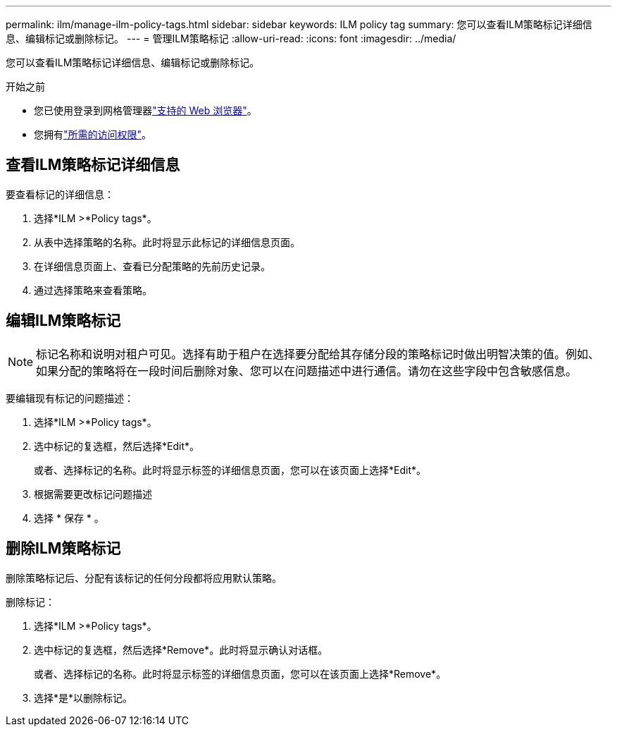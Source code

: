 ---
permalink: ilm/manage-ilm-policy-tags.html 
sidebar: sidebar 
keywords: ILM policy tag 
summary: 您可以查看ILM策略标记详细信息、编辑标记或删除标记。 
---
= 管理ILM策略标记
:allow-uri-read: 
:icons: font
:imagesdir: ../media/


[role="lead"]
您可以查看ILM策略标记详细信息、编辑标记或删除标记。

.开始之前
* 您已使用登录到网格管理器link:../admin/web-browser-requirements.html["支持的 Web 浏览器"]。
* 您拥有link:../admin/admin-group-permissions.html["所需的访问权限"]。




== 查看ILM策略标记详细信息

要查看标记的详细信息：

. 选择*ILM >*Policy tags*。
. 从表中选择策略的名称。此时将显示此标记的详细信息页面。
. 在详细信息页面上、查看已分配策略的先前历史记录。
. 通过选择策略来查看策略。




== 编辑ILM策略标记


NOTE: 标记名称和说明对租户可见。选择有助于租户在选择要分配给其存储分段的策略标记时做出明智决策的值。例如、如果分配的策略将在一段时间后删除对象、您可以在问题描述中进行通信。请勿在这些字段中包含敏感信息。

要编辑现有标记的问题描述：

. 选择*ILM >*Policy tags*。
. 选中标记的复选框，然后选择*Edit*。
+
或者、选择标记的名称。此时将显示标签的详细信息页面，您可以在该页面上选择*Edit*。

. 根据需要更改标记问题描述
. 选择 * 保存 * 。




== 删除ILM策略标记

删除策略标记后、分配有该标记的任何分段都将应用默认策略。

删除标记：

. 选择*ILM >*Policy tags*。
. 选中标记的复选框，然后选择*Remove*。此时将显示确认对话框。
+
或者、选择标记的名称。此时将显示标签的详细信息页面，您可以在该页面上选择*Remove*。

. 选择*是*以删除标记。

